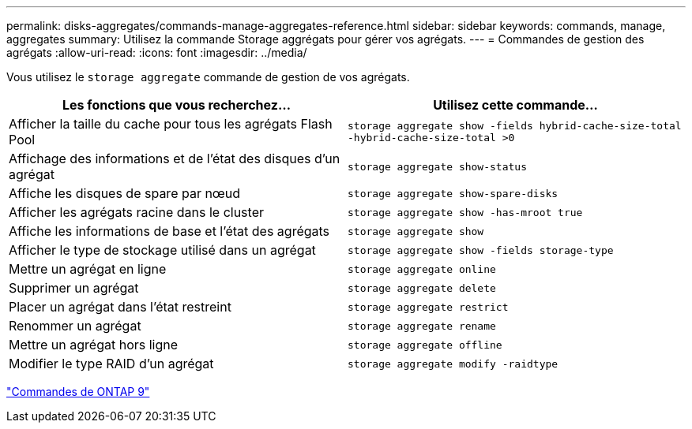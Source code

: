 ---
permalink: disks-aggregates/commands-manage-aggregates-reference.html 
sidebar: sidebar 
keywords: commands, manage, aggregates 
summary: Utilisez la commande Storage aggrégats pour gérer vos agrégats. 
---
= Commandes de gestion des agrégats
:allow-uri-read: 
:icons: font
:imagesdir: ../media/


[role="lead"]
Vous utilisez le `storage aggregate` commande de gestion de vos agrégats.

|===
| Les fonctions que vous recherchez... | Utilisez cette commande... 


 a| 
Afficher la taille du cache pour tous les agrégats Flash Pool
 a| 
`storage aggregate show -fields hybrid-cache-size-total -hybrid-cache-size-total >0`



 a| 
Affichage des informations et de l'état des disques d'un agrégat
 a| 
`storage aggregate show-status`



 a| 
Affiche les disques de spare par nœud
 a| 
`storage aggregate show-spare-disks`



 a| 
Afficher les agrégats racine dans le cluster
 a| 
`storage aggregate show -has-mroot true`



 a| 
Affiche les informations de base et l'état des agrégats
 a| 
`storage aggregate show`



 a| 
Afficher le type de stockage utilisé dans un agrégat
 a| 
`storage aggregate show -fields storage-type`



 a| 
Mettre un agrégat en ligne
 a| 
`storage aggregate online`



 a| 
Supprimer un agrégat
 a| 
`storage aggregate delete`



 a| 
Placer un agrégat dans l'état restreint
 a| 
`storage aggregate restrict`



 a| 
Renommer un agrégat
 a| 
`storage aggregate rename`



 a| 
Mettre un agrégat hors ligne
 a| 
`storage aggregate offline`



 a| 
Modifier le type RAID d'un agrégat
 a| 
`storage aggregate modify -raidtype`

|===
http://docs.netapp.com/ontap-9/topic/com.netapp.doc.dot-cm-cmpr/GUID-5CB10C70-AC11-41C0-8C16-B4D0DF916E9B.html["Commandes de ONTAP 9"^]
